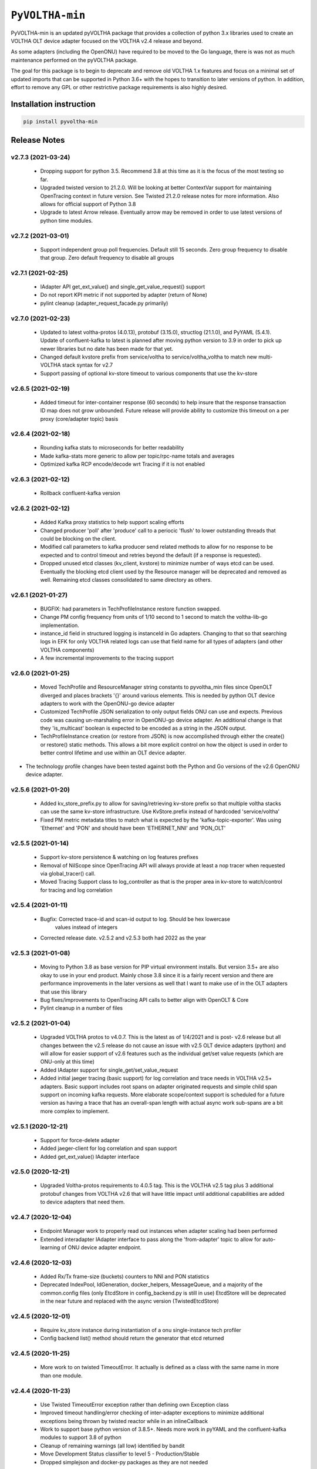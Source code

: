 ==================
 ``PyVOLTHA-min``
==================

.. image:: https://img.shields.io/pypi/v/pyvoltha-min.svg
    :target: https://pypi.python.org/pypi/pyvoltha-min/
    :alt: Latest Version

.. image:: https://img.shields.io/pypi/pyversions/pyvoltha-min.svg
        :target: https://pypi.org/project/pyvoltha-min/
        :alt: Supported Python versions

PyVOLTHA-min is an updated pyVOLTHA package that provides a collection
of python 3.x libraries used to create an VOLTHA OLT device adapter
focused on the VOLTHA v2.4 release and beyond.

As some adapters (including the OpenONU) have required to be moved to
the Go language, there is was not as much maintenance performed on the
pyVOLTHA package.

The goal for this package is to begin to deprecate and remove old
VOLTHA 1.x features and focus on a minimal set of updated imports that can
be supported in Python 3.6+ with the hopes to transition to later versions
of python. In addition, effort to remove any GPL or other restrictive
package requirements is also highly desired.

Installation instruction
------------------------

.. code:: bash

   pip install pyvoltha-min

Release Notes
-------------
v2.7.3 (2021-03-24)
^^^^^^^^^^^^^^^^^^^
 - Dropping support for python 3.5.  Recommend 3.8 at this time as it is the focus of the
   most testing so far.
 - Upgraded twisted version to 21.2.0.  Will be looking at better ContextVar support for
   maintaining OpenTracing context in future version.  See Twisted 21.2.0 release notes for
   more information.  Also allows for official support of Python 3.8
 - Upgrade to latest Arrow release.  Eventually arrow may be removed in order to use latest
   versions of python time modules.

v2.7.2 (2021-03-01)
^^^^^^^^^^^^^^^^^^^
 - Support independent group poll frequencies.  Default still 15 seconds.  Zero group
   frequency to disable that group. Zero default frequency to disable all groups

v2.7.1 (2021-02-25)
^^^^^^^^^^^^^^^^^^^
 - IAdapter API get_ext_value() and single_get_value_request() support
 - Do not report KPI metric if not supported by adapter (return of None)
 - pylint cleanup (adapter_request_facade.py primarily)

v2.7.0 (2021-02-23)
^^^^^^^^^^^^^^^^^^^
 - Updated to latest voltha-protos (4.0.13), protobuf (3.15.0), structlog (21.1.0),
   and PyYAML (5.4.1). Update of confluent-kafka to latest is planned after moving
   python version to 3.9 in order to pick up newer libraries but no date has been
   made for that yet.
 - Changed default kvstore prefix from service/voltha to service/voltha_voltha to match
   new multi-VOLTHA stack syntax for v2.7
 - Support passing of optional kv-store timeout to various components that use the kv-store

v2.6.5 (2021-02-19)
^^^^^^^^^^^^^^^^^^^
 - Added timeout for inter-container response (60 seconds) to help insure that the response
   transaction ID map does not grow unbounded. Future release will provide ability to customize
   this timeout on a per proxy (core/adapter topic) basis

v2.6.4 (2021-02-18)
^^^^^^^^^^^^^^^^^^^
 - Rounding kafka stats to microseconds for better readability
 - Made kafka-stats more generic to allow per topic/rpc-name totals and averages
 - Optimized kafka RCP encode/decode wrt Tracing if it is not enabled

v2.6.3 (2021-02-12)
^^^^^^^^^^^^^^^^^^^
 - Rollback confluent-kafka version

v2.6.2 (2021-02-12)
^^^^^^^^^^^^^^^^^^^
 - Added Kafka proxy statistics to help support scaling efforts
 - Changed producer 'poll' after 'produce' call to a periocic 'flush'
   to lower outstanding threads that could be blocking on the client.
 - Modified call parameters to kafka producer send related methods to allow
   for no response to be expected and to control timeout and retries beyond the
   default (if a response is requested).
 - Dropped unused etcd classes (kv_client, kvstore) to minimize number of ways
   etcd can be used.  Eventually the blocking etcd client used by the Resource
   manager will be deprecated and removed as well.  Remaining etcd classes consolidated
   to same directory as others.

v2.6.1 (2021-01-27)
^^^^^^^^^^^^^^^^^^^
 - BUGFIX: had parameters in TechProfileInstance restore function swapped.

 - Change PM config frequency from units of 1/10 second to 1 second to match the
   voltha-lib-go implementation.

 - instance_id field in structured logging is instanceId in Go adapters.  Changing to
   that so that searching logs in EFK for only VOLTHA related logs can use that field
   name for all types of adapters (and other VOLTHA components)

 - A few incremental improvements to the tracing support

v2.6.0 (2021-01-25)
^^^^^^^^^^^^^^^^^^^
 - Moved TechProfile and ResourceManager string constants to pyvoltha_min files since
   OpenOLT diverged and places brackets '{}' around various elements.  This is needed
   by python OLT device adapters to work with the OpenONU-go device adapter

 - Customized TechProfile JSON serialization to only output fields ONU can use and
   expects.  Previous code was causing un-marshaling error in OpenONU-go device adapter.
   An additional change is that they 'is_multicast' boolean is expected to be encoded
   as a string in the JSON output.

 - TechProfileInstance creation (or restore from JSON) is now accomplished through
   either the create() or restore() static methods.  This allows a bit more explicit
   control on how the object is used in order to better control lifetime and use
   within an OLT device adapter.

-  The technology profile changes have been tested against both the Python and Go
   versions of the v2.6 OpenONU device adapter.

v2.5.6 (2021-01-20)
^^^^^^^^^^^^^^^^^^^
 - Added kv_store_prefix.py to allow for saving/retrieving kv-store prefix so that
   multiple voltha stacks can use the same kv-store infrastructure. Use KvStore.prefix
   instead of hardcoded 'service/voltha'
 - Fixed PM metric metadata titles to match what is expected by the 'kafka-topic-exporter'.
   Was using 'Ethernet' and 'PON' and should have been 'ETHERNET_NNI' and 'PON_OLT'

v2.5.5 (2021-01-14)
^^^^^^^^^^^^^^^^^^^
 - Support kv-store persistence & watching on log features prefixes
 - Removal of NilScope since OpenTracing API will always provide at least a nop
   tracer when requested via global_tracer() call.
 - Moved Tracing Support class to log_controller as that is the proper
   area in kv-store to watch/control for tracing and log correlation

v2.5.4 (2021-01-11)
^^^^^^^^^^^^^^^^^^^
 - Bugfix: Corrected trace-id and scan-id output to log. Should be hex lowercase
           values instead of integers
 - Corrected release date. v2.5.2 and v2.5.3 both had 2022 as the year

v2.5.3 (2021-01-08)
^^^^^^^^^^^^^^^^^^^
 - Moving to Python 3.8 as base version for PIP virtual environment installs. But
   version 3.5+ are also okay to use in your end product.  Mainly chose 3.8 since
   it is a fairly recent version and there are performance improvements in the later
   versions as well that I want to make use of in the OLT adapters that use this
   library
 - Bug fixes/improvements to OpenTracing API calls to better align with OpenOLT & Core
 - Pylint cleanup in a number of files

v2.5.2 (2021-01-04)
^^^^^^^^^^^^^^^^^^^

 - Upgraded VOLTHA protos to v4.0.7.  This is the latest as of 1/4/2021 and is post-
   v2.6 release but all changes between the v2.5 release do not cause an issue with
   v2.5 OLT device adapters (python) and will allow for easier support of v2.6 features
   such as the individual get/set value requests (which are ONU-only at this time)
 - Added IAdapter support for single_get/set_value_request
 - Added initial jaeger tracing (basic support) for log correlation and trace
   needs in VOLTHA v2.5+ adapters.  Basic support includes root spans on
   adapter originated requests and simple child span support on incoming kafka
   requests.  More elaborate scope/context support is scheduled for a future
   version as having a trace that has an overall-span length with actual async
   work sub-spans are a bit more complex to implement.

v2.5.1 (2020-12-21)
^^^^^^^^^^^^^^^^^^^

 - Support for force-delete adapter
 - Added jaeger-client for log correlation and span support
 - Added get_ext_value() IAdapter interface

v2.5.0 (2020-12-21)
^^^^^^^^^^^^^^^^^^^

 - Upgraded Voltha-protos requirements to 4.0.5 tag. This is the VOLTHA v2.5 tag
   plus 3 additional protobuf changes from VOLTHA v2.6 that will have little impact
   until additional capabilities are added to device adapters that need them.

v2.4.7 (2020-12-04)
^^^^^^^^^^^^^^^^^^^

 - Endpoint Manager work to properly read out instances when adapter scaling had been performed
 - Extended interadapter IAdapter interface to pass along the 'from-adapter' topic to allow for
   auto-learning of ONU device adapter endpoint.

v2.4.6 (2020-12-03)
^^^^^^^^^^^^^^^^^^^

 - Added Rx/Tx frame-size (buckets) counters to NNI and PON statistics
 - Deprecated IndexPool, IdGeneration, docker_helpers, MessageQueue, and a majority
   of the common.config files (only EtcdStore in config_backend.py is still in use)
   EtcdStore will be deprecated in the near future and replaced with the async version
   (TwistedEtcdStore)

v2.4.5 (2020-12-01)
^^^^^^^^^^^^^^^^^^^

 - Require kv_store instance during instantiation of a onu single-instance tech profiler
 - Config backend list() method should return the generator that etcd returned

v2.4.5 (2020-11-25)
^^^^^^^^^^^^^^^^^^^

 - More work to on twisted TimeoutError. It actually is defined as a class with the
   same name in more than one module.

v2.4.4 (2020-11-23)
^^^^^^^^^^^^^^^^^^^

 - Use Twisted TimeoutError exception rather than defining own Exception class
 - Improved timeout handling/error checking of inter-adapter exceptions to minimize
   additional exceptions being thrown by twisted reactor while in an inlineCallback
 - Work to support base python version of 3.8.5+.  Needs more work in pyYAML and
   the confluent-kafka modules to support 3.8 of python
 - Cleanup of remaining warnings (all low) identified by bandit
 - Move Development Status classifier to level 5 - Production/Stable
 - Dropped simplejson and docker-py packages as they are not needed

v2.4.3 (2020-11-19)
^^^^^^^^^^^^^^^^^^^

 - Added some reasonable max/min values on the PM Config frequency & skew
 - ONU and GEM Port stats are optional and not configured by default to match what
   the OpenOLT currently supports

v2.4.2 (2020-11-18)
^^^^^^^^^^^^^^^^^^^

 - Updated requirements (most notably confluent-kafka) to latest versions
 - Kafka requests now run in their own tasks
 - Support alarm (ONU Signal Fail) if deregistation due to degraded signal occurs

v2.4.1 (2020-11-16)
^^^^^^^^^^^^^^^^^^^

 - Updated requirements (most notably txaioetcd) to latest versions
 - Provide optional etcd change watch callback to be specified by external user
 - Allow watch callback to work for a prefix (more efficient with logger callbacks)

v2.4.0 (2020-10-29)
^^^^^^^^^^^^^^^^^^^

 - Initial v2.4 release

v2.0.9 (2020-10-28)
^^^^^^^^^^^^^^^^^^^

- Lowered log message level for twisted-etcd-store success calls.

v2.0.8 (2020-10-22)
^^^^^^^^^^^^^^^^^^^

- For async/twisted ETCD client, differentiate between a cancelled async request and true failure
- Start method for PM metrics will check to for an existing running LoopingCall before attempting
  to start the loop (which would assert otherwise if already running)

v2.0.7 (2020-10-13)
^^^^^^^^^^^^^^^^^^^

- Added support for Device Event serialization to support HA reconciliation after
  a container restart

v2.0.6 (2020-10-12)
^^^^^^^^^^^^^^^^^^^

- Check to not stop looping call in stats if not running. Prevents an assert
- EtcStore errback should return the reason, not raise an assert
- Additional work on logger level and components in preparation for v2.5+ support
- Update to reported KPI Metrics to better match what OpenOLT supports in v2.4
- Allow None to be passed as key to TwistedEtcdStore operations to select the base client path
  and allow a timeout when initializing the etcd client.

v2.0.5 (2020-10-06)
^^^^^^^^^^^^^^^^^^^

- Fix bad check on OperStatus type. Always passed in as an int
- Fix log keyword bug, should not use 'event' in call
- Disable GEM Port statistics until we are ready for them

v2.0.4 (2020-10-05)
^^^^^^^^^^^^^^^^^^^

- Deprecation of HeartBeat Event, now called OLT Indication
- Correct subcategory for OLT LOS Event (was ONU, should be OLT)
- Corrected Device Events for OLT LOS, OLT Port Down, OLT Down, Dying
  Gasp, and PON Interface Down events for the OLT (VOLTHA v2.x format)
- A small amount of pylint cleanup and python 3 updates
- Call to etcd callback needs to be placed onto reactor thread

v2.0.3 (2020-09-30)
^^^^^^^^^^^^^^^^^^^

- Call to etcd callback needs to be placed onto reactor thread

v2.0.2 (2020-09-28)
^^^^^^^^^^^^^^^^^^^

-  Default KPI subcategory is now OLT and can be set with a kwargs if needed
   for some other type
-  Moved to latest version of protobuf module
-  Added golang-equivalent Endpoint Manager in effort to determine endpoint
   of a device for interadapter-messages.  Turns out there is a flaw in the
   design and is reliant upon use of a specific golang 3rd party hashing
   algorythm which may not be available to a python program.  Discussions
   on the VOLTHA slack channel have been started and a JIRA may be issued
   in the near future.
-  Added 'list' function for ectd library

v2.0.1 (2020-09-24)
^^^^^^^^^^^^^^^^^^^

-  Move etcd/kafka address values to be similar to what OpenOLT uses
-  Small amount of 'assert' cleanup flagged by bandit


v2.0.0 (2020-09-20)
^^^^^^^^^^^^^^^^^^^

-  Pre-release with all but Alarms/Events and logging up to date
   with v2.4 release of VOLTHA
-  Much refactoring of python 2.7 code with movement toward at
   least python 3.5 and later supported
-  Dropped import of __future__ and six (to some extent)
-  Removed simple ONU-only device events related to OMCI
-  Dropped transitions, pcapy, and scapy imports (no longer required)
-  Added missing 'child_device_lost' IAdapter RPC as well as
   a few other IAdapter and inter-adapter API bit rot cleaned up

